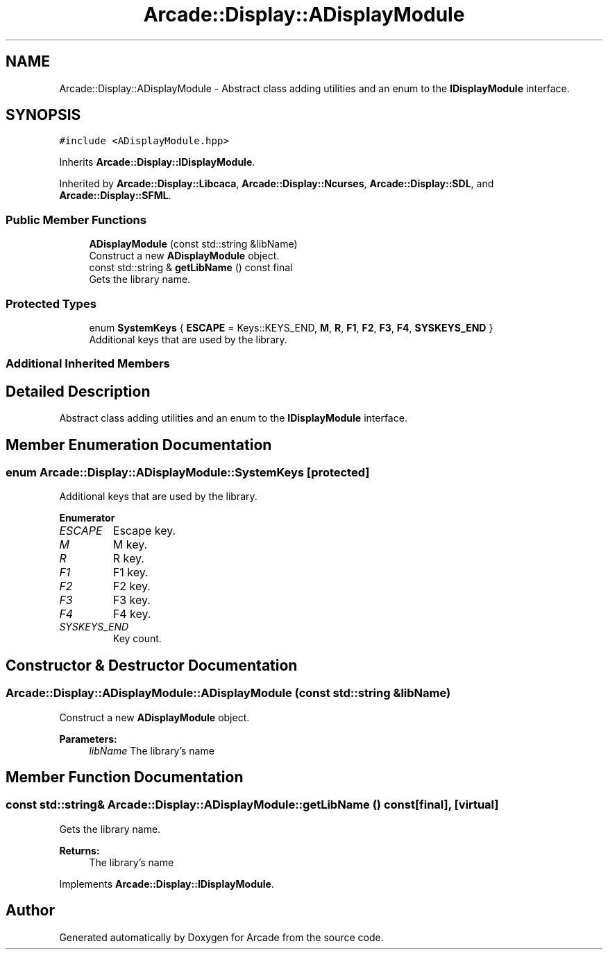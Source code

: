 .TH "Arcade::Display::ADisplayModule" 3 "Sun Apr 5 2020" "Version 1.0" "Arcade" \" -*- nroff -*-
.ad l
.nh
.SH NAME
Arcade::Display::ADisplayModule \- Abstract class adding utilities and an enum to the \fBIDisplayModule\fP interface\&.  

.SH SYNOPSIS
.br
.PP
.PP
\fC#include <ADisplayModule\&.hpp>\fP
.PP
Inherits \fBArcade::Display::IDisplayModule\fP\&.
.PP
Inherited by \fBArcade::Display::Libcaca\fP, \fBArcade::Display::Ncurses\fP, \fBArcade::Display::SDL\fP, and \fBArcade::Display::SFML\fP\&.
.SS "Public Member Functions"

.in +1c
.ti -1c
.RI "\fBADisplayModule\fP (const std::string &libName)"
.br
.RI "Construct a new \fBADisplayModule\fP object\&. "
.ti -1c
.RI "const std::string & \fBgetLibName\fP () const final"
.br
.RI "Gets the library name\&. "
.in -1c
.SS "Protected Types"

.in +1c
.ti -1c
.RI "enum \fBSystemKeys\fP { \fBESCAPE\fP = Keys::KEYS_END, \fBM\fP, \fBR\fP, \fBF1\fP, \fBF2\fP, \fBF3\fP, \fBF4\fP, \fBSYSKEYS_END\fP }"
.br
.RI "Additional keys that are used by the library\&. "
.in -1c
.SS "Additional Inherited Members"
.SH "Detailed Description"
.PP 
Abstract class adding utilities and an enum to the \fBIDisplayModule\fP interface\&. 
.SH "Member Enumeration Documentation"
.PP 
.SS "enum \fBArcade::Display::ADisplayModule::SystemKeys\fP\fC [protected]\fP"

.PP
Additional keys that are used by the library\&. 
.PP
\fBEnumerator\fP
.in +1c
.TP
\fB\fIESCAPE \fP\fP
Escape key\&. 
.TP
\fB\fIM \fP\fP
M key\&. 
.TP
\fB\fIR \fP\fP
R key\&. 
.TP
\fB\fIF1 \fP\fP
F1 key\&. 
.TP
\fB\fIF2 \fP\fP
F2 key\&. 
.TP
\fB\fIF3 \fP\fP
F3 key\&. 
.TP
\fB\fIF4 \fP\fP
F4 key\&. 
.TP
\fB\fISYSKEYS_END \fP\fP
Key count\&. 
.SH "Constructor & Destructor Documentation"
.PP 
.SS "Arcade::Display::ADisplayModule::ADisplayModule (const std::string & libName)"

.PP
Construct a new \fBADisplayModule\fP object\&. 
.PP
\fBParameters:\fP
.RS 4
\fIlibName\fP The library's name 
.RE
.PP

.SH "Member Function Documentation"
.PP 
.SS "const std::string& Arcade::Display::ADisplayModule::getLibName () const\fC [final]\fP, \fC [virtual]\fP"

.PP
Gets the library name\&. 
.PP
\fBReturns:\fP
.RS 4
The library's name 
.RE
.PP

.PP
Implements \fBArcade::Display::IDisplayModule\fP\&.

.SH "Author"
.PP 
Generated automatically by Doxygen for Arcade from the source code\&.
